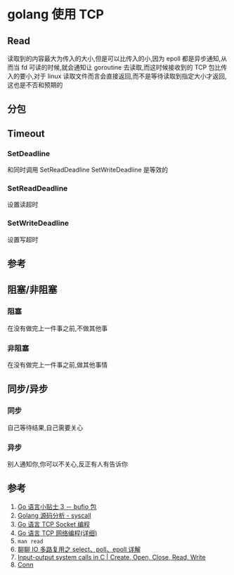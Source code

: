 * golang 使用 TCP
** Read
读取到的内容最大为传入的大小,但是可以比传入的小,因为 epoll 都是异步通知,从而当 fd 可读的时候,就会通知让 goroutine 去读取,而这时候接收到的 TCP 包比传入的要小,对于 linux 读取文件而言会直接返回,而不是等待读取到指定大小才返回,这也是不否和预期的
** 分包
** Timeout
*** SetDeadline
和同时调用 SetReadDeadline SetWriteDeadline 是等效的
*** SetReadDeadline
设置读超时
*** SetWriteDeadline
设置写超时
** 参考
** 阻塞/非阻塞
*** 阻塞
在没有做完上一件事之前,不做其他事
*** 非阻塞
在没有做完上一件事之前,做其他事情
** 同步/异步
*** 同步
自己等待结果,自己需要关心
*** 异步
别人通知你,你可以不关心,反正有人有告诉你
** 参考
1. [[https://zhuanlan.zhihu.com/p/21369473][Go 语言小贴士 3 － bufio 包]]
2. [[http://hushi55.github.io/2017/04/10/Golang-Syscall][Golang 源码分析 - syscall]]
3. [[https://tonybai.com/2015/11/17/tcp-programming-in-golang/][Go 语言 TCP Socket 编程]]
4. [[https://studygolang.com/articles/9843][Go 语言 TCP 网络编程(详细)]]
5. =man read=
6. [[https://www.jianshu.com/p/dfd940e7fca2][聊聊 IO 多路复用之 select、poll、epoll 详解]]
7. [[https://www.geeksforgeeks.org/input-output-system-calls-c-create-open-close-read-write/][Input-output system calls in C | Create, Open, Close, Read, Write]]
8. [[https://golang.org/pkg/net/#Conn][Conn]]
